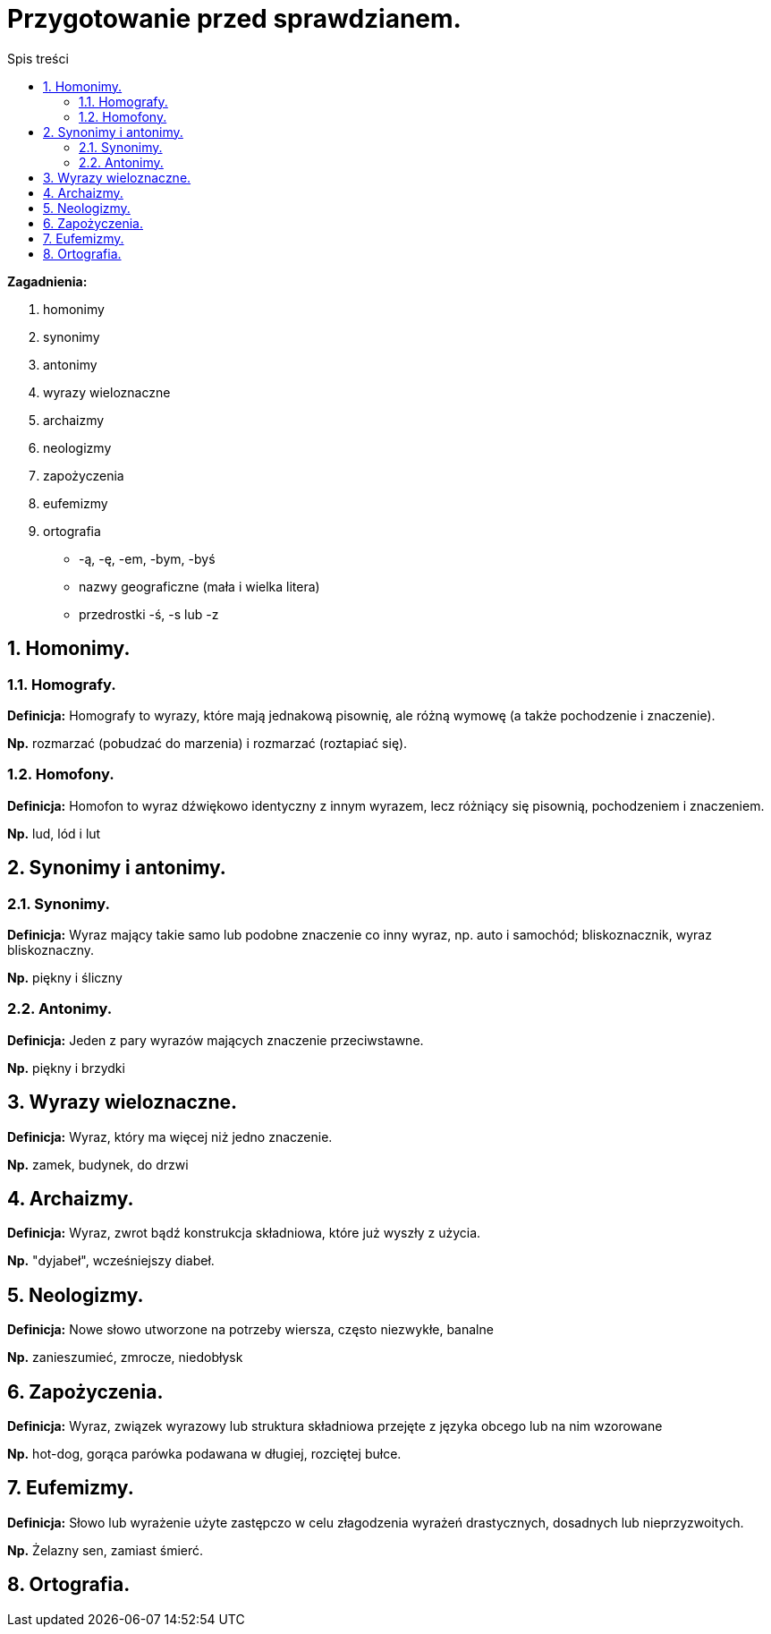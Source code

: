 = Przygotowanie przed sprawdzianem.
:toc:
:toc-title: Spis treści
:sectnums:
:icons: font
:imagesdir: obrazki
ifdef::env-github[]
:tip-caption: :bulb:
:note-caption: :information_source:
:important-caption: :heavy_exclamation_mark:
:caution-caption: :fire:
:warning-caption: :warning:
endif::[]


====
*Zagadnienia:*

. homonimy 
. synonimy 
. antonimy
. wyrazy wieloznaczne
. archaizmy
. neologizmy
. zapożyczenia
. eufemizmy
. ortografia
** -ą, -ę, -em, -bym, -byś
** nazwy geograficzne (mała i wielka litera)
** przedrostki -ś, -s lub -z
====

== Homonimy.

=== Homografy.
*Definicja:* Homografy to wyrazy, które mają jednakową pisownię, ale różną wymowę (a także pochodzenie i znaczenie).

*Np.* rozmarzać (pobudzać do marzenia) i rozmarzać (roztapiać się).

=== Homofony.
*Definicja:* Homofon to wyraz dźwiękowo identyczny z innym wyrazem, lecz różniący się pisownią, pochodzeniem i znaczeniem.

*Np.* lud, lód i lut

== Synonimy i antonimy.

=== Synonimy.
*Definicja:* Wyraz mający takie samo lub podobne znaczenie co inny wyraz, np. auto i samochód; bliskoznacznik, wyraz bliskoznaczny.

*Np.* piękny i śliczny

=== Antonimy.
*Definicja:* Jeden z pary wyrazów mających znaczenie przeciwstawne.

*Np.* piękny i brzydki

== Wyrazy wieloznaczne.
*Definicja:* Wyraz, który ma więcej niż jedno znaczenie.

*Np.* zamek, budynek, do drzwi

== Archaizmy.
*Definicja:* Wyraz, zwrot bądź konstrukcja składniowa, które już wyszły z użycia.

*Np.* "dyjabeł", wcześniejszy diabeł.

== Neologizmy.
*Definicja:* Nowe słowo utworzone na potrzeby wiersza, często niezwykłe, banalne

*Np.* zanieszumieć, zmrocze, niedobłysk

== Zapożyczenia.
*Definicja:* Wyraz, związek wyrazowy lub struktura składniowa przejęte z języka obcego lub na nim wzorowane

*Np.* hot-dog, gorąca parówka podawana w długiej, rozciętej bułce.

== Eufemizmy.
*Definicja:* Słowo lub wyrażenie użyte zastępczo w celu złagodzenia wyrażeń drastycznych, dosadnych lub nieprzyzwoitych.

*Np.* Żelazny sen, zamiast śmierć.

== Ortografia.